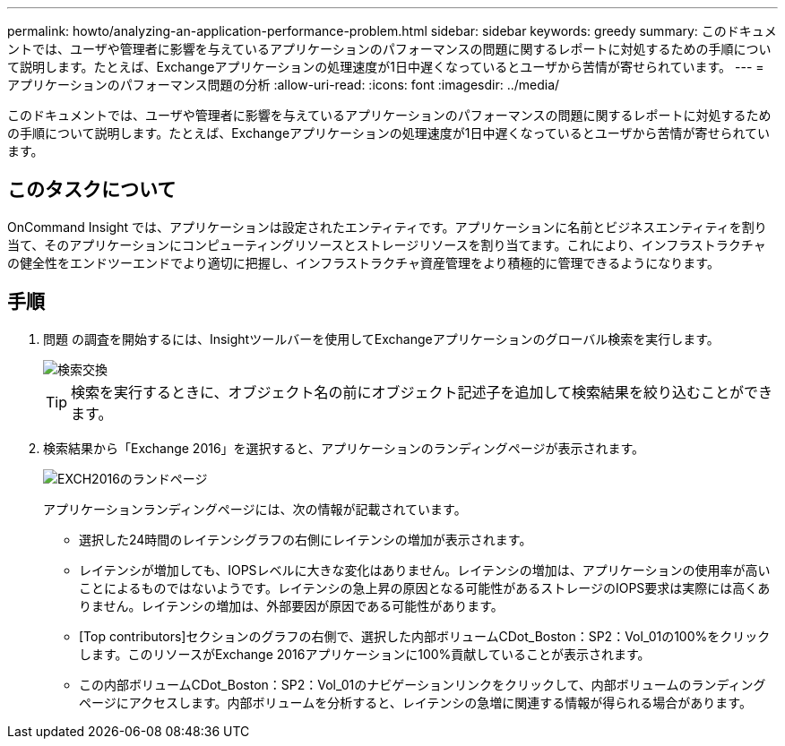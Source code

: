 ---
permalink: howto/analyzing-an-application-performance-problem.html 
sidebar: sidebar 
keywords: greedy 
summary: このドキュメントでは、ユーザや管理者に影響を与えているアプリケーションのパフォーマンスの問題に関するレポートに対処するための手順について説明します。たとえば、Exchangeアプリケーションの処理速度が1日中遅くなっているとユーザから苦情が寄せられています。 
---
= アプリケーションのパフォーマンス問題の分析
:allow-uri-read: 
:icons: font
:imagesdir: ../media/


[role="lead"]
このドキュメントでは、ユーザや管理者に影響を与えているアプリケーションのパフォーマンスの問題に関するレポートに対処するための手順について説明します。たとえば、Exchangeアプリケーションの処理速度が1日中遅くなっているとユーザから苦情が寄せられています。



== このタスクについて

OnCommand Insight では、アプリケーションは設定されたエンティティです。アプリケーションに名前とビジネスエンティティを割り当て、そのアプリケーションにコンピューティングリソースとストレージリソースを割り当てます。これにより、インフラストラクチャの健全性をエンドツーエンドでより適切に把握し、インフラストラクチャ資産管理をより積極的に管理できるようになります。



== 手順

. 問題 の調査を開始するには、Insightツールバーを使用してExchangeアプリケーションのグローバル検索を実行します。
+
image::../media/search-exchange.gif[検索交換]

+
[TIP]
====
検索を実行するときに、オブジェクト名の前にオブジェクト記述子を追加して検索結果を絞り込むことができます。

====
. 検索結果から「Exchange 2016」を選択すると、アプリケーションのランディングページが表示されます。
+
image::../media/exch2016-land-page.png[EXCH2016のランドページ]

+
アプリケーションランディングページには、次の情報が記載されています。

+
** 選択した24時間のレイテンシグラフの右側にレイテンシの増加が表示されます。
** レイテンシが増加しても、IOPSレベルに大きな変化はありません。レイテンシの増加は、アプリケーションの使用率が高いことによるものではないようです。レイテンシの急上昇の原因となる可能性があるストレージのIOPS要求は実際には高くありません。レイテンシの増加は、外部要因が原因である可能性があります。
** [Top contributors]セクションのグラフの右側で、選択した内部ボリュームCDot_Boston：SP2：Vol_01の100%をクリックします。このリソースがExchange 2016アプリケーションに100%貢献していることが表示されます。 image:../media/top-contributor.gif[""]
** この内部ボリュームCDot_Boston：SP2：Vol_01のナビゲーションリンクをクリックして、内部ボリュームのランディングページにアクセスします。内部ボリュームを分析すると、レイテンシの急増に関連する情報が得られる場合があります。




